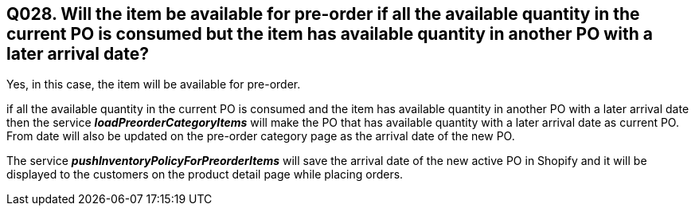 == Q028. Will the item be available for pre-order if all the available quantity in the current PO is consumed but the item has available quantity in another PO with a later arrival date?

Yes, in this case, the item will be available for pre-order. 

if all the available quantity in the current PO is consumed and the item has available quantity in another PO with a later arrival date then the service *_loadPreorderCategoryItems_* will make the PO that has available quantity with a later arrival date as current PO. From date will also be updated on the pre-order category page as the arrival date of the new PO.

The service *_pushInventoryPolicyForPreorderItems_* will save the arrival date of the new active PO in Shopify and it will be displayed to the customers on the product detail page while placing orders.

